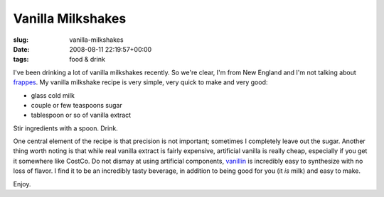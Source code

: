 Vanilla Milkshakes
==================

:slug: vanilla-milkshakes
:date: 2008-08-11 22:19:57+00:00
:tags: food & drink

I've been drinking a lot of vanilla milkshakes recently. So we're clear,
I'm from New England and I'm not talking about
`frappes <http://en.wikipedia.org/wiki/Frappe>`__. My vanilla milkshake
recipe is very simple, very quick to make and very good:

-   glass cold milk
-   couple or few teaspoons sugar
-   tablespoon or so of vanilla extract

Stir ingredients with a spoon. Drink.

One central element of the recipe is that precision is not important;
sometimes I completely leave out the sugar. Another thing worth noting
is that while real vanilla extract is fairly expensive, artificial
vanilla is really cheap, especially if you get it somewhere like CostCo.
Do not dismay at using artificial components,
`vanillin <http://en.wikipedia.org/wiki/Vanillin>`__ is incredibly easy
to synthesize with no loss of flavor. I find it to be an incredibly
tasty beverage, in addition to being good for you (it *is* milk) and
easy to make.

Enjoy.
